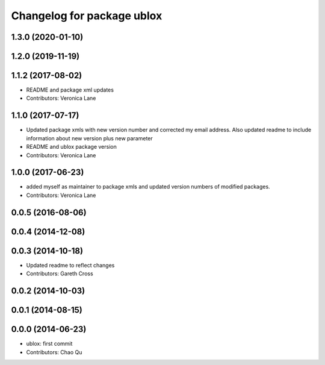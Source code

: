 ^^^^^^^^^^^^^^^^^^^^^^^^^^^
Changelog for package ublox
^^^^^^^^^^^^^^^^^^^^^^^^^^^

1.3.0 (2020-01-10)
------------------

1.2.0 (2019-11-19)
------------------

1.1.2 (2017-08-02)
------------------
* README and package xml updates
* Contributors: Veronica Lane

1.1.0 (2017-07-17)
------------------
* Updated package xmls with new version number and corrected my email address. Also updated readme to include information about new version plus new parameter
* README and ublox package version
* Contributors: Veronica Lane

1.0.0 (2017-06-23)
------------------
* added myself as maintainer to package xmls and updated version numbers of modified packages.
* Contributors: Veronica Lane

0.0.5 (2016-08-06)
------------------

0.0.4 (2014-12-08)
------------------

0.0.3 (2014-10-18)
------------------
* Updated readme to reflect changes
* Contributors: Gareth Cross

0.0.2 (2014-10-03)
------------------

0.0.1 (2014-08-15)
------------------

0.0.0 (2014-06-23)
------------------
* ublox: first commit
* Contributors: Chao Qu
